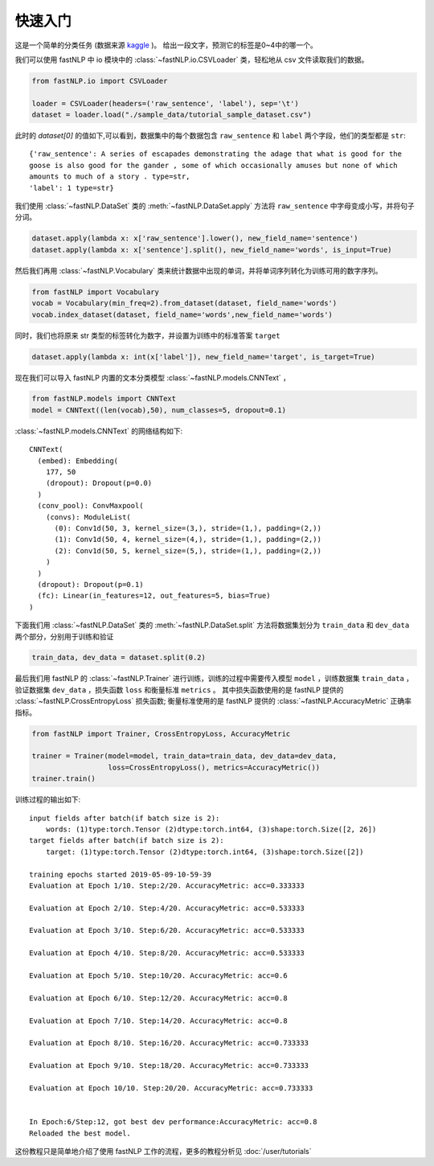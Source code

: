 ===============
快速入门
===============

这是一个简单的分类任务 (数据来源 `kaggle <https://www.kaggle.com/c/sentiment-analysis-on-movie-reviews>`_ )。
给出一段文字，预测它的标签是0~4中的哪一个。

我们可以使用 fastNLP 中 io 模块中的  :class:`~fastNLP.io.CSVLoader` 类，轻松地从 csv 文件读取我们的数据。

.. code-block:: python

    from fastNLP.io import CSVLoader

    loader = CSVLoader(headers=('raw_sentence', 'label'), sep='\t')
    dataset = loader.load("./sample_data/tutorial_sample_dataset.csv")

此时的 `dataset[0]` 的值如下,可以看到，数据集中的每个数据包含 ``raw_sentence`` 和 ``label`` 两个字段，他们的类型都是 ``str``::

    {'raw_sentence': A series of escapades demonstrating the adage that what is good for the
    goose is also good for the gander , some of which occasionally amuses but none of which
    amounts to much of a story . type=str,
    'label': 1 type=str}


我们使用 :class:`~fastNLP.DataSet` 类的 :meth:`~fastNLP.DataSet.apply` 方法将 ``raw_sentence`` 中字母变成小写，并将句子分词。

.. code-block:: python

    dataset.apply(lambda x: x['raw_sentence'].lower(), new_field_name='sentence')
    dataset.apply(lambda x: x['sentence'].split(), new_field_name='words', is_input=True)

然后我们再用 :class:`~fastNLP.Vocabulary` 类来统计数据中出现的单词，并将单词序列转化为训练可用的数字序列。

.. code-block:: python

    from fastNLP import Vocabulary
    vocab = Vocabulary(min_freq=2).from_dataset(dataset, field_name='words')
    vocab.index_dataset(dataset, field_name='words',new_field_name='words')

同时，我们也将原来 str 类型的标签转化为数字，并设置为训练中的标准答案 ``target``

.. code-block:: python

    dataset.apply(lambda x: int(x['label']), new_field_name='target', is_target=True)

现在我们可以导入 fastNLP 内置的文本分类模型 :class:`~fastNLP.models.CNNText` ，


.. code-block:: python

    from fastNLP.models import CNNText
    model = CNNText((len(vocab),50), num_classes=5, dropout=0.1)

:class:`~fastNLP.models.CNNText` 的网络结构如下::

    CNNText(
      (embed): Embedding(
        177, 50
        (dropout): Dropout(p=0.0)
      )
      (conv_pool): ConvMaxpool(
        (convs): ModuleList(
          (0): Conv1d(50, 3, kernel_size=(3,), stride=(1,), padding=(2,))
          (1): Conv1d(50, 4, kernel_size=(4,), stride=(1,), padding=(2,))
          (2): Conv1d(50, 5, kernel_size=(5,), stride=(1,), padding=(2,))
        )
      )
      (dropout): Dropout(p=0.1)
      (fc): Linear(in_features=12, out_features=5, bias=True)
    )

下面我们用 :class:`~fastNLP.DataSet` 类的 :meth:`~fastNLP.DataSet.split` 方法将数据集划分为 ``train_data`` 和 ``dev_data``
两个部分，分别用于训练和验证

.. code-block:: python

    train_data, dev_data = dataset.split(0.2)

最后我们用 fastNLP 的 :class:`~fastNLP.Trainer` 进行训练，训练的过程中需要传入模型 ``model`` ，训练数据集 ``train_data`` ，
验证数据集 ``dev_data`` ，损失函数 ``loss`` 和衡量标准 ``metrics`` 。
其中损失函数使用的是 fastNLP 提供的 :class:`~fastNLP.CrossEntropyLoss` 损失函数;
衡量标准使用的是 fastNLP 提供的 :class:`~fastNLP.AccuracyMetric` 正确率指标。

.. code-block:: python

    from fastNLP import Trainer, CrossEntropyLoss, AccuracyMetric

    trainer = Trainer(model=model, train_data=train_data, dev_data=dev_data,
                      loss=CrossEntropyLoss(), metrics=AccuracyMetric())
    trainer.train()

训练过程的输出如下::

    input fields after batch(if batch size is 2):
        words: (1)type:torch.Tensor (2)dtype:torch.int64, (3)shape:torch.Size([2, 26])
    target fields after batch(if batch size is 2):
        target: (1)type:torch.Tensor (2)dtype:torch.int64, (3)shape:torch.Size([2])

    training epochs started 2019-05-09-10-59-39
    Evaluation at Epoch 1/10. Step:2/20. AccuracyMetric: acc=0.333333

    Evaluation at Epoch 2/10. Step:4/20. AccuracyMetric: acc=0.533333

    Evaluation at Epoch 3/10. Step:6/20. AccuracyMetric: acc=0.533333

    Evaluation at Epoch 4/10. Step:8/20. AccuracyMetric: acc=0.533333

    Evaluation at Epoch 5/10. Step:10/20. AccuracyMetric: acc=0.6

    Evaluation at Epoch 6/10. Step:12/20. AccuracyMetric: acc=0.8

    Evaluation at Epoch 7/10. Step:14/20. AccuracyMetric: acc=0.8

    Evaluation at Epoch 8/10. Step:16/20. AccuracyMetric: acc=0.733333

    Evaluation at Epoch 9/10. Step:18/20. AccuracyMetric: acc=0.733333

    Evaluation at Epoch 10/10. Step:20/20. AccuracyMetric: acc=0.733333


    In Epoch:6/Step:12, got best dev performance:AccuracyMetric: acc=0.8
    Reloaded the best model.

这份教程只是简单地介绍了使用 fastNLP 工作的流程，更多的教程分析见 :doc:`/user/tutorials`

